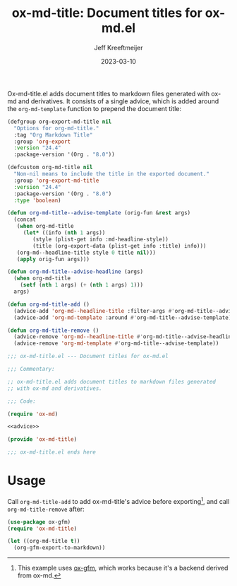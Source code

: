 #+title: ox-md-title: Document titles for ox-md.el
#+author: Jeff Kreeftmeijer
#+date: 2023-03-10
#+options: toc:nil

Ox-md-title.el adds document titles to markdown files generated with ox-md and derivatives.
It consists of a single advice, which is added around the =org-md-template= function to prepend the document title:

#+name: advice
#+begin_src emacs-lisp
  (defgroup org-export-md-title nil
    "Options for org-md-title."
    :tag "Org Markdown Title"
    :group 'org-export
    :version "24.4"
    :package-version '(Org . "8.0"))

  (defcustom org-md-title nil
    "Non-nil means to include the title in the exported document."
    :group 'org-export-md-title
    :version "24.4"
    :package-version '(Org . "8.0")
    :type 'boolean)

  (defun org-md-title--advise-template (orig-fun &rest args)
    (concat
     (when org-md-title
       (let* ((info (nth 1 args))
	      (style (plist-get info :md-headline-style))
	      (title (org-export-data (plist-get info :title) info)))
	 (org-md--headline-title style 0 title nil)))
     (apply orig-fun args)))

  (defun org-md-title--advise-headline (args)
    (when org-md-title
      (setf (nth 1 args) (+ (nth 1 args) 1)))
    args)

  (defun org-md-title-add ()
    (advice-add 'org-md--headline-title :filter-args #'org-md-title--advise-headline)
    (advice-add 'org-md-template :around #'org-md-title--advise-template))

  (defun org-md-title-remove ()
    (advice-remove 'org-md--headline-title #'org-md-title--advise-headline)
    (advice-remove 'org-md-template #'org-md-title--advise-template))
#+end_src

#+headers: :tangle ox-md-title.el
#+headers: :noweb yes
#+headers: :exports none
#+begin_src emacs-lisp
  ;;; ox-md-title.el --- Document titles for ox-md.el

  ;;; Commentary:

  ;; ox-md-title.el adds document titles to markdown files generated
  ;; with ox-md and derivatives.

  ;;; Code:

  (require 'ox-md)

  <<advice>>

  (provide 'ox-md-title)

  ;;; ox-md-title.el ends here
#+end_src

* Usage

Call =org-md-title-add= to add ox-md-title's advice before exporting[fn:gfm], and call =org-md-title-remove= after:

#+begin_src emacs-lisp
  (use-package ox-gfm)
  (require 'ox-md-title)

  (let ((org-md-title t))
    (org-gfm-export-to-markdown))
#+end_src

[fn:gfm] This example uses [[https://github.com/larstvei/ox-gfm][ox-gfm]], which works because it's a backend derived from ox-md.
